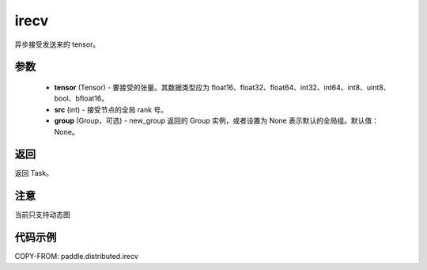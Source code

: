.. _cn_api_paddle_distributed_irecv:

irecv
-------------------------------


.. py:function:: paddle.distributed.irecv(tensor, src=None, group=None)
异步接受发送来的 tensor。

参数
:::::::::
    - **tensor** (Tensor) - 要接受的张量。其数据类型应为 float16、float32、float64、int32、int64、int8、uint8、bool、bfloat16。
    - **src** (int) - 接受节点的全局 rank 号。
    - **group** (Group，可选) - new_group 返回的 Group 实例，或者设置为 None 表示默认的全局组。默认值：None。


返回
:::::::::
返回 Task。

注意
:::::::::
当前只支持动态图

代码示例
:::::::::
COPY-FROM: paddle.distributed.irecv
